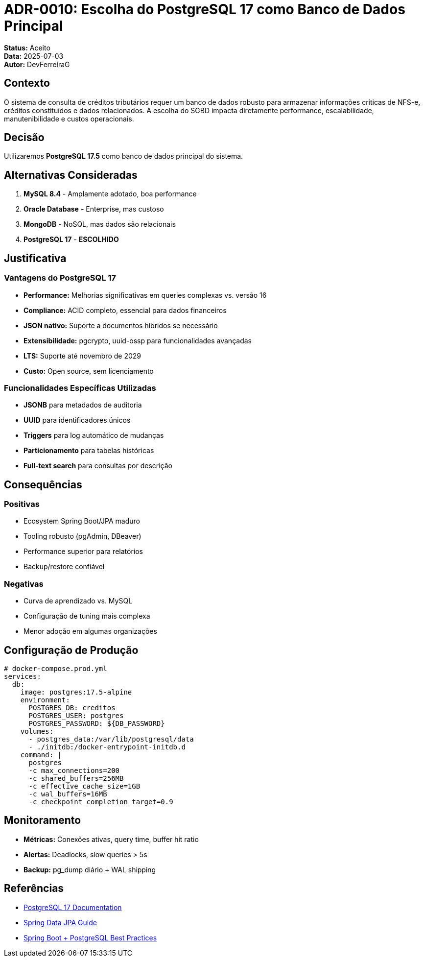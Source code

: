 = ADR-0010: Escolha do PostgreSQL 17 como Banco de Dados Principal

**Status:** Aceito +
**Data:** 2025-07-03 +
**Autor:** DevFerreiraG

== Contexto

O sistema de consulta de créditos tributários requer um banco de dados robusto para armazenar informações críticas de NFS-e, créditos constituídos e dados relacionados. A escolha do SGBD impacta diretamente performance, escalabilidade, manutenibilidade e custos operacionais.

== Decisão

Utilizaremos **PostgreSQL 17.5** como banco de dados principal do sistema.

== Alternativas Consideradas

1. **MySQL 8.4** - Amplamente adotado, boa performance
2. **Oracle Database** - Enterprise, mas custoso
3. **MongoDB** - NoSQL, mas dados são relacionais
4. **PostgreSQL 17** - **ESCOLHIDO**

== Justificativa

=== Vantagens do PostgreSQL 17

* **Performance:** Melhorias significativas em queries complexas vs. versão 16
* **Compliance:** ACID completo, essencial para dados financeiros
* **JSON nativo:** Suporte a documentos híbridos se necessário
* **Extensibilidade:** pgcrypto, uuid-ossp para funcionalidades avançadas
* **LTS:** Suporte até novembro de 2029
* **Custo:** Open source, sem licenciamento

=== Funcionalidades Específicas Utilizadas

* **JSONB** para metadados de auditoria
* **UUID** para identificadores únicos
* **Triggers** para log automático de mudanças
* **Particionamento** para tabelas históricas
* **Full-text search** para consultas por descrição

== Consequências

=== Positivas
* Ecosystem Spring Boot/JPA maduro
* Tooling robusto (pgAdmin, DBeaver)
* Performance superior para relatórios
* Backup/restore confiável

=== Negativas
* Curva de aprendizado vs. MySQL
* Configuração de tuning mais complexa
* Menor adoção em algumas organizações

== Configuração de Produção

[source,yaml]
----
# docker-compose.prod.yml
services:
  db:
    image: postgres:17.5-alpine
    environment:
      POSTGRES_DB: creditos
      POSTGRES_USER: postgres
      POSTGRES_PASSWORD: ${DB_PASSWORD}
    volumes:
      - postgres_data:/var/lib/postgresql/data
      - ./initdb:/docker-entrypoint-initdb.d
    command: |
      postgres
      -c max_connections=200
      -c shared_buffers=256MB
      -c effective_cache_size=1GB
      -c wal_buffers=16MB
      -c checkpoint_completion_target=0.9
----

== Monitoramento

* **Métricas:** Conexões ativas, query time, buffer hit ratio
* **Alertas:** Deadlocks, slow queries > 5s
* **Backup:** pg_dump diário + WAL shipping

== Referências

* https://www.postgresql.org/docs/17/[PostgreSQL 17 Documentation]
* https://spring.io/guides/gs/relational-data-access/[Spring Data JPA Guide]
* https://www.baeldung.com/spring-boot-postgresql[Spring Boot + PostgreSQL Best Practices]
